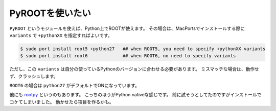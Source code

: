 ==================================================
PyROOTを使いたい
==================================================

``PyROOT`` というモジュールを使えば、Python上でROOTが使えます。
その場合は、MacPortsでインストールする際に ``variants`` で ``+pythonXX`` を指定すればよいです。

.. code-block:: bash

    $ sudo port install root5 +python27   ## when ROOT5, you need to specify +pythonXX variants
    $ sudo port install root6             ## when ROOT6, no need to specify variants


ただし、この ``variants`` は自分の使っているPythonのバージョンに合わせる必要があります。
ミスマッチな場合は、動作せず、クラッシュします。

``ROOT6`` の場合は ``python27`` がデフォルトでONになっています。

他にも `rootpy <http://www.rootpy.org>`__ というのもあります。
こっちのほうがPython nativeな感じです。
前に試そうとしてたのですがインストールでコケてしまいました。
動かせたら項目を作るかも。
